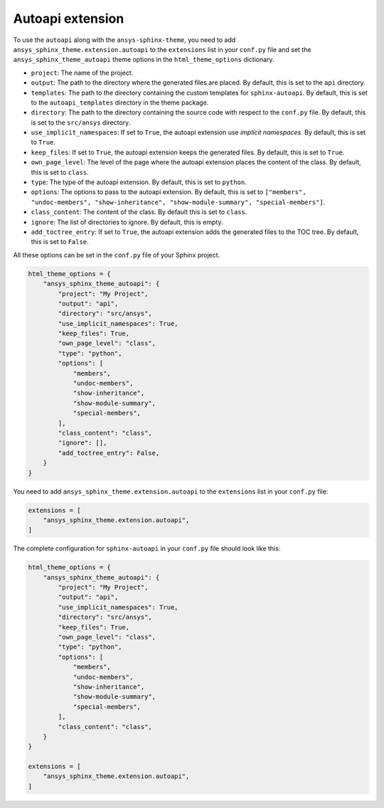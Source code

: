.. _ref_user_guide_autoapi:

Autoapi extension
==================

To use the ``autoapi`` along with the ``ansys-sphinx-theme``, you need to
add ``ansys_sphinx_theme.extension.autoapi`` to the ``extensions`` list in your ``conf.py`` file
and set the ``ansys_sphinx_theme_autoapi`` theme options in the ``html_theme_options`` dictionary.

- ``project``: The name of the project.
- ``output``: The path to the directory where the generated files are placed.
  By default, this is set to the ``api`` directory.
- ``templates``: The path to the directory containing the custom templates for ``sphinx-autoapi``.
  By default, this is set to the ``autoapi_templates`` directory in the theme package.
- ``directory``: The path to the directory containing the source code with respect to the ``conf.py`` file.
  By default, this is set to the ``src/ansys`` directory.
- ``use_implicit_namespaces``: If set to ``True``, the autoapi extension use `implicit namespaces`.
  By default, this is set to ``True``.
- ``keep_files``: If set to ``True``, the autoapi extension keeps the generated files.
  By default, this is set to ``True``.
- ``own_page_level``: The level of the page where the autoapi extension places the content of the class.
  By default, this is set to ``class``.
- ``type``: The type of the autoapi extension. By default, this is set to ``python``.
- ``options``: The options to pass to the autoapi extension. By default,
  this is set to ``["members", "undoc-members", "show-inheritance", "show-module-summary", "special-members"]``.
- ``class_content``: The content of the class. By default this is set to ``class``.
- ``ignore``: The list of directories to ignore. By default, this is empty.
- ``add_toctree_entry``: If set to ``True``, the autoapi extension adds the generated files to the TOC tree.
  By default, this is set to ``False``.

All these options can be set in the ``conf.py`` file of your Sphinx project.

.. code:: python

    html_theme_options = {
        "ansys_sphinx_theme_autoapi": {
            "project": "My Project",
            "output": "api",
            "directory": "src/ansys",
            "use_implicit_namespaces": True,
            "keep_files": True,
            "own_page_level": "class",
            "type": "python",
            "options": [
                "members",
                "undoc-members",
                "show-inheritance",
                "show-module-summary",
                "special-members",
            ],
            "class_content": "class",
            "ignore": [],
            "add_toctree_entry": False,
        }
    }

You need to add ``ansys_sphinx_theme.extension.autoapi`` to the ``extensions`` list in your ``conf.py`` file:

.. code:: python

    extensions = [
        "ansys_sphinx_theme.extension.autoapi",
    ]

The complete configuration for ``sphinx-autoapi`` in your ``conf.py`` file should look like this:

.. code:: python


    html_theme_options = {
        "ansys_sphinx_theme_autoapi": {
            "project": "My Project",
            "output": "api",
            "use_implicit_namespaces": True,
            "directory": "src/ansys",
            "keep_files": True,
            "own_page_level": "class",
            "type": "python",
            "options": [
                "members",
                "undoc-members",
                "show-inheritance",
                "show-module-summary",
                "special-members",
            ],
            "class_content": "class",
        }
    }

    extensions = [
        "ansys_sphinx_theme.extension.autoapi",
    ]


